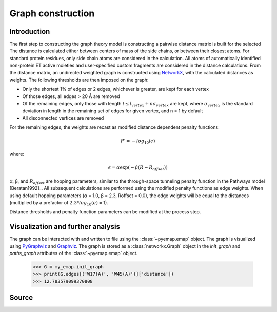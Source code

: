 Graph construction
=========================================================

Introduction
-------------
The first step to constructing the graph theory model is constructing a pairwise distance matrix is built for the selected  The distance is calculated
either between centers of mass of the side chains, or between their
closest atoms. For standard protein residues, only side chain atoms
are considered in the calculation. All atoms of automatically identified
non-protein ET active moieties and user-specified custom fragments
are considered in the distance calculations. From the distance matrix,
an undirected weighted graph is constructed using NetworkX_, with
the calculated distances as weights. The following thresholds are then
imposed on the graph:

* Only the shortest 1% of edges or 2 edges, whichever is greater, are kept for each vertex
* Of those edges, all edges > 20 Å are removed
* Of the remaining edges, only those with length :math:`l \leq \overline{l}_{vertex} + n\sigma_{vertex}` are kept, where :math:`σ_{vertex}` is the standard deviation in length in the remaining set of edges for given vertex, and n = 1 by default
* All disconnected vertices are removed

For the remaining edges, the weights are recast as modified distance dependent penalty functions:

.. math::
   P'=-log_{10}(\epsilon)

where: 

.. math::
   \epsilon = \alpha \exp(-\beta(R-R_{offset}))

α, β, and :math:`R_{offset}` are hopping parameters, similar to the through-space
tunneling penalty function in the Pathways model [Beratan1992]_. All subsequent
calculations are performed using the modified penalty functions as
edge weights. When using default hopping parameters (α = 1.0,
β = 2.3, Roffset = 0.0), the edge weights will be equal to the distances
(multiplied by a prefactor of :math:`2.3*log_{10}(e)` ≈ 1).

Distance thresholds and penalty function parameters can be modified at the process step. 

Visualization and further analysis
-----------------------------------
The graph can be interacted with and written to file using the :class:`~pyemap.emap` object. The graph is visualized using PyGraphviz_ and 
Graphviz_. The graph is stored as a :class:`networkx.Graph` object in the `init_graph` and `paths_graph` attributes of the :class:`~pyemap.emap` object.

.. _PyGraphviz: https://pygraphviz.github.io/
.. _Graphviz: http://www.graphviz.org/
.. _NetworkX: https://networkx.github.io/

	>>> G = my_emap.init_graph
	>>> print(G.edges[('W17(A)', 'W45(A)')]['distance'])
	>>> 12.783579099370808

Source
-------

.. autosummary::
   :toctree: autosummary

   pyemap.process_data.create_graph
   pyemap.process_data.pathways_model
   pyemap.process_data.closest_atom_dmatrix
   pyemap.process_data.com_dmatrix
